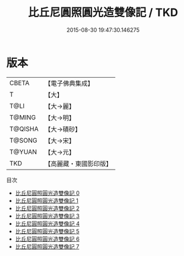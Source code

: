 #+TITLE: 比丘尼圓照圓光造雙像記 / TKD

#+DATE: 2015-08-30 19:47:30.146275
* 版本
 |     CBETA|【電子佛典集成】|
 |         T|【大】     |
 |      T@LI|【大→麗】   |
 |    T@MING|【大→明】   |
 |   T@QISHA|【大→磧砂】  |
 |    T@SONG|【大→宋】   |
 |    T@YUAN|【大→元】   |
 |       TKD|【高麗藏・東國影印版】|
目次
 - [[file:KR6d0003_000.txt][比丘尼圓照圓光造雙像記 0]]
 - [[file:KR6d0003_001.txt][比丘尼圓照圓光造雙像記 1]]
 - [[file:KR6d0003_002.txt][比丘尼圓照圓光造雙像記 2]]
 - [[file:KR6d0003_003.txt][比丘尼圓照圓光造雙像記 3]]
 - [[file:KR6d0003_004.txt][比丘尼圓照圓光造雙像記 4]]
 - [[file:KR6d0003_005.txt][比丘尼圓照圓光造雙像記 5]]
 - [[file:KR6d0003_006.txt][比丘尼圓照圓光造雙像記 6]]
 - [[file:KR6d0003_007.txt][比丘尼圓照圓光造雙像記 7]]

